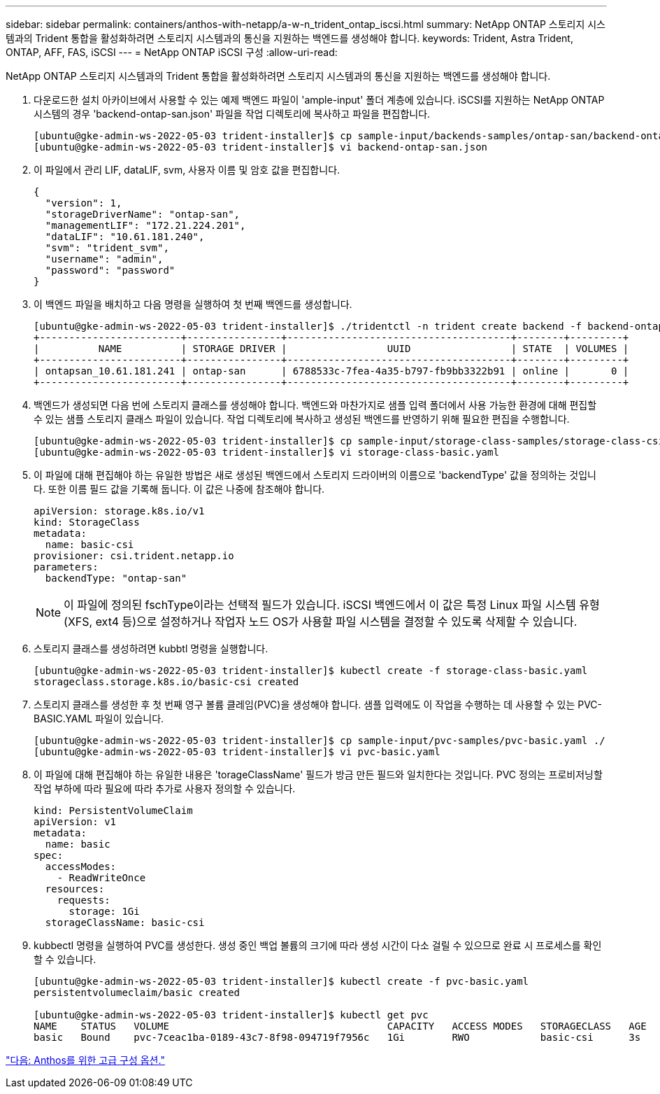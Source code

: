 ---
sidebar: sidebar 
permalink: containers/anthos-with-netapp/a-w-n_trident_ontap_iscsi.html 
summary: NetApp ONTAP 스토리지 시스템과의 Trident 통합을 활성화하려면 스토리지 시스템과의 통신을 지원하는 백엔드를 생성해야 합니다. 
keywords: Trident, Astra Trident, ONTAP, AFF, FAS, iSCSI 
---
= NetApp ONTAP iSCSI 구성
:allow-uri-read: 


NetApp ONTAP 스토리지 시스템과의 Trident 통합을 활성화하려면 스토리지 시스템과의 통신을 지원하는 백엔드를 생성해야 합니다.

. 다운로드한 설치 아카이브에서 사용할 수 있는 예제 백엔드 파일이 'ample-input' 폴더 계층에 있습니다. iSCSI를 지원하는 NetApp ONTAP 시스템의 경우 'backend-ontap-san.json' 파일을 작업 디렉토리에 복사하고 파일을 편집합니다.
+
[listing]
----
[ubuntu@gke-admin-ws-2022-05-03 trident-installer]$ cp sample-input/backends-samples/ontap-san/backend-ontap-san.json ./
[ubuntu@gke-admin-ws-2022-05-03 trident-installer]$ vi backend-ontap-san.json
----
. 이 파일에서 관리 LIF, dataLIF, svm, 사용자 이름 및 암호 값을 편집합니다.
+
[listing]
----
{
  "version": 1,
  "storageDriverName": "ontap-san",
  "managementLIF": "172.21.224.201",
  "dataLIF": "10.61.181.240",
  "svm": "trident_svm",
  "username": "admin",
  "password": "password"
}
----
. 이 백엔드 파일을 배치하고 다음 명령을 실행하여 첫 번째 백엔드를 생성합니다.
+
[listing]
----
[ubuntu@gke-admin-ws-2022-05-03 trident-installer]$ ./tridentctl -n trident create backend -f backend-ontap-san.json
+------------------------+----------------+--------------------------------------+--------+---------+
|          NAME          | STORAGE DRIVER |                 UUID                 | STATE  | VOLUMES |
+------------------------+----------------+--------------------------------------+--------+---------+
| ontapsan_10.61.181.241 | ontap-san      | 6788533c-7fea-4a35-b797-fb9bb3322b91 | online |       0 |
+------------------------+----------------+--------------------------------------+--------+---------+
----
. 백엔드가 생성되면 다음 번에 스토리지 클래스를 생성해야 합니다. 백엔드와 마찬가지로 샘플 입력 폴더에서 사용 가능한 환경에 대해 편집할 수 있는 샘플 스토리지 클래스 파일이 있습니다. 작업 디렉토리에 복사하고 생성된 백엔드를 반영하기 위해 필요한 편집을 수행합니다.
+
[listing]
----
[ubuntu@gke-admin-ws-2022-05-03 trident-installer]$ cp sample-input/storage-class-samples/storage-class-csi.yaml.templ ./storage-class-basic.yaml
[ubuntu@gke-admin-ws-2022-05-03 trident-installer]$ vi storage-class-basic.yaml
----
. 이 파일에 대해 편집해야 하는 유일한 방법은 새로 생성된 백엔드에서 스토리지 드라이버의 이름으로 'backendType' 값을 정의하는 것입니다. 또한 이름 필드 값을 기록해 둡니다. 이 값은 나중에 참조해야 합니다.
+
[listing]
----
apiVersion: storage.k8s.io/v1
kind: StorageClass
metadata:
  name: basic-csi
provisioner: csi.trident.netapp.io
parameters:
  backendType: "ontap-san"
----
+

NOTE: 이 파일에 정의된 fschType이라는 선택적 필드가 있습니다. iSCSI 백엔드에서 이 값은 특정 Linux 파일 시스템 유형(XFS, ext4 등)으로 설정하거나 작업자 노드 OS가 사용할 파일 시스템을 결정할 수 있도록 삭제할 수 있습니다.

. 스토리지 클래스를 생성하려면 kubbtl 명령을 실행합니다.
+
[listing]
----
[ubuntu@gke-admin-ws-2022-05-03 trident-installer]$ kubectl create -f storage-class-basic.yaml
storageclass.storage.k8s.io/basic-csi created
----
. 스토리지 클래스를 생성한 후 첫 번째 영구 볼륨 클레임(PVC)을 생성해야 합니다. 샘플 입력에도 이 작업을 수행하는 데 사용할 수 있는 PVC-BASIC.YAML 파일이 있습니다.
+
[listing]
----
[ubuntu@gke-admin-ws-2022-05-03 trident-installer]$ cp sample-input/pvc-samples/pvc-basic.yaml ./
[ubuntu@gke-admin-ws-2022-05-03 trident-installer]$ vi pvc-basic.yaml
----
. 이 파일에 대해 편집해야 하는 유일한 내용은 'torageClassName' 필드가 방금 만든 필드와 일치한다는 것입니다. PVC 정의는 프로비저닝할 작업 부하에 따라 필요에 따라 추가로 사용자 정의할 수 있습니다.
+
[listing]
----
kind: PersistentVolumeClaim
apiVersion: v1
metadata:
  name: basic
spec:
  accessModes:
    - ReadWriteOnce
  resources:
    requests:
      storage: 1Gi
  storageClassName: basic-csi
----
. kubbectl 명령을 실행하여 PVC를 생성한다. 생성 중인 백업 볼륨의 크기에 따라 생성 시간이 다소 걸릴 수 있으므로 완료 시 프로세스를 확인할 수 있습니다.
+
[listing]
----
[ubuntu@gke-admin-ws-2022-05-03 trident-installer]$ kubectl create -f pvc-basic.yaml
persistentvolumeclaim/basic created

[ubuntu@gke-admin-ws-2022-05-03 trident-installer]$ kubectl get pvc
NAME    STATUS   VOLUME                                     CAPACITY   ACCESS MODES   STORAGECLASS   AGE
basic   Bound    pvc-7ceac1ba-0189-43c7-8f98-094719f7956c   1Gi        RWO            basic-csi      3s
----


link:a-w-n_overview_advanced.html["다음: Anthos를 위한 고급 구성 옵션."]
